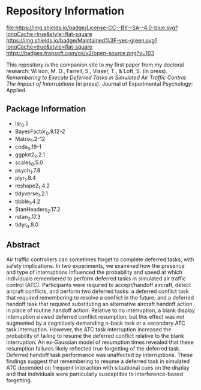 * Repository Information

[[http://creativecommons.org/licenses/by-sa/4.0/][file:https://img.shields.io/badge/License-CC--BY--SA--4.0-blue.svg?longCache=true&style=flat-square]]
[[https://img.shields.io/badge/Maintained%3F-yes-green.svg?longCache=true&style=flat-square]]
[[https://badges.frapsoft.com/os/v2/open-source.png?v=103]]
[[https://zenodo.org/badge/DOI/COMINGSOON.svg]]


This repository is the companion site to my first paper from my doctoral research: Wilson, M. D., Farrell, S., Visser, T., & Loft, S. (in press). /Remembering to Execute Deferred Tasks in Simulated Air Traffic Control: The Impact of Interruptions/ (in press). Journal of Experimental Psychology: Applied.  



** Package Information

- lsr_0.5
- BayesFactor_0.9.12-2
- Matrix_1.2-12
- coda_0.19-1
- ggplot2_2.2.1
- scales_0.5.0
- psych_1.7.8
- plyr_1.8.4
- reshape2_1.4.2
- tidyverse_1.2.1
- tibble_1.4.2
- StanHeaders_2.17.2
- rstan_2.17.3
- tidyr_0.8.0

** Abstract

Air traffic controllers can sometimes forget to complete deferred tasks, with safety implications. In two experiments, we examined how the presence and type of interruptions influenced the probability and speed at which individuals remembered to perform deferred tasks in simulated air traffic control (ATC). Participants were required to accept/handoff aircraft, detect aircraft conflicts, and perform two deferred tasks: a deferred conflict task that required remembering to resolve a conflict in the future; and a deferred handoff task that required substituting an alternative aircraft handoff action in place of routine handoff action. Relative to no interruption, a blank display interruption slowed deferred conflict resumption, but this effect was not augmented by a cognitively demanding n-back task or a secondary ATC task interruption. However, the ATC task interruption increased the probability of failing to resume the deferred conflict relative to the blank interruption. An ex-Gaussian model of resumption times revealed that these resumption failures likely reflected true forgetting of the deferred task. Deferred handoff task performance was unaffected by interruptions. These findings suggest that remembering to resume a deferred task in simulated ATC depended on frequent interaction with situational cues on the display and that individuals were particularly susceptible to interference-based forgetting.
